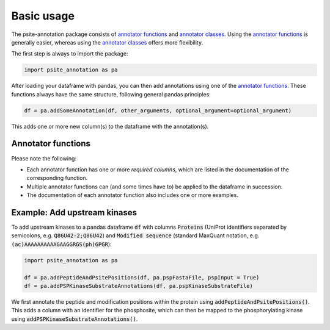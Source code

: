 Basic usage
===========

The psite-annotation package consists of 
`annotator functions <./_autosummary/psite_annotation.html>`_ and 
`annotator classes <./_autosummary/psite_annotation.annotators.html>`_.
Using the `annotator functions <./_autosummary/psite_annotation.html>`_ is 
generally easier, whereas using the 
`annotator classes <./_autosummary/psite_annotation.annotators.html>`_ offers 
more flexibility.

The first step is always to import the package:

.. code-block:: python

    import psite_annotation as pa

After loading your dataframe with pandas, you can then add annotations using
one of the `annotator functions <./_autosummary/psite_annotation.html>`_. These
functions always have the same structure, following general pandas principles:

.. code-block:: python

    df = pa.addSomeAnnotation(df, other_arguments, optional_argument=optional_argument)

This adds one or more new column(s) to the dataframe with the annotation(s).


Annotator functions
-------------------

.. autosummary::
    :template: custom-module-template.rst

    psite_annotation.addPeptideAndPsitePositions
    psite_annotation.addSiteSequenceContext
    psite_annotation.addPSPAnnotations
    psite_annotation.addPSPKinaseSubstrateAnnotations
    psite_annotation.addPSPRegulatoryAnnotations
    psite_annotation.addDomains
    psite_annotation.addTurnoverRates
    psite_annotation.addInVitroKinases
    psite_annotation.addMotifs
    psite_annotation.addKinaseLibraryAnnotations

Please note the following:

- Each annotator function has one or more `required columns`, which are listed in the documentation of the corresponding function. 
- Multiple annotator functions can (and some times have to) be applied to the dataframe in succession. 
- The documentation of each annotator function also includes one or more examples.


Example: Add upstream kinases
-----------------------------

To add upstream kinases to a pandas dataframe :code:`df` with columns :code:`Proteins` 
(UniProt identifiers separated by semicolons, e.g. :code:`Q86U42-2;Q86U42`) and 
:code:`Modified sequence` (standard MaxQuant notation, e.g. :code:`(ac)AAAAAAAAAAGAAGGRGS(ph)GPGR`):

.. code-block:: python

    import psite_annotation as pa

    df = pa.addPeptideAndPsitePositions(df, pa.pspFastaFile, pspInput = True)
    df = pa.addPSPKinaseSubstrateAnnotations(df, pa.pspKinaseSubstrateFile)

We first annotate the peptide and modification positions within the protein 
using :code:`addPeptideAndPsitePositions()`. This adds a column with an identifier 
for the phosphosite, which can then be mapped to the phosphorylating kinase 
using :code:`addPSPKinaseSubstrateAnnotations()`.